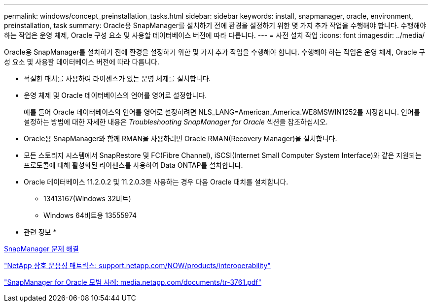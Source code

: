 ---
permalink: windows/concept_preinstallation_tasks.html 
sidebar: sidebar 
keywords: install, snapmanager, oracle, environment, preinstallation, task 
summary: Oracle용 SnapManager를 설치하기 전에 환경을 설정하기 위한 몇 가지 추가 작업을 수행해야 합니다. 수행해야 하는 작업은 운영 체제, Oracle 구성 요소 및 사용할 데이터베이스 버전에 따라 다릅니다. 
---
= 사전 설치 작업
:icons: font
:imagesdir: ../media/


[role="lead"]
Oracle용 SnapManager를 설치하기 전에 환경을 설정하기 위한 몇 가지 추가 작업을 수행해야 합니다. 수행해야 하는 작업은 운영 체제, Oracle 구성 요소 및 사용할 데이터베이스 버전에 따라 다릅니다.

* 적절한 패치를 사용하여 라이센스가 있는 운영 체제를 설치합니다.
* 운영 체제 및 Oracle 데이터베이스의 언어를 영어로 설정합니다.
+
예를 들어 Oracle 데이터베이스의 언어를 영어로 설정하려면 NLS_LANG=American_America.WE8MSWIN1252를 지정합니다. 언어를 설정하는 방법에 대한 자세한 내용은 _Troubleshooting SnapManager for Oracle_ 섹션을 참조하십시오.

* Oracle용 SnapManager와 함께 RMAN을 사용하려면 Oracle RMAN(Recovery Manager)을 설치합니다.
* 모든 스토리지 시스템에서 SnapRestore 및 FC(Fibre Channel), iSCSI(Internet Small Computer System Interface)와 같은 지원되는 프로토콜에 대해 활성화된 라이센스를 사용하여 Data ONTAP를 설치합니다.
* Oracle 데이터베이스 11.2.0.2 및 11.2.0.3을 사용하는 경우 다음 Oracle 패치를 설치합니다.
+
** 13413167(Windows 32비트)
** Windows 64비트용 13555974




* 관련 정보 *

xref:reference_troubleshooting_snapmanager.adoc[SnapManager 문제 해결]

http://support.netapp.com/NOW/products/interoperability/["NetApp 상호 운용성 매트릭스: support.netapp.com/NOW/products/interoperability"]

http://media.netapp.com/documents/tr-3761.pdf["SnapManager for Oracle 모범 사례: media.netapp.com/documents/tr-3761.pdf"]
